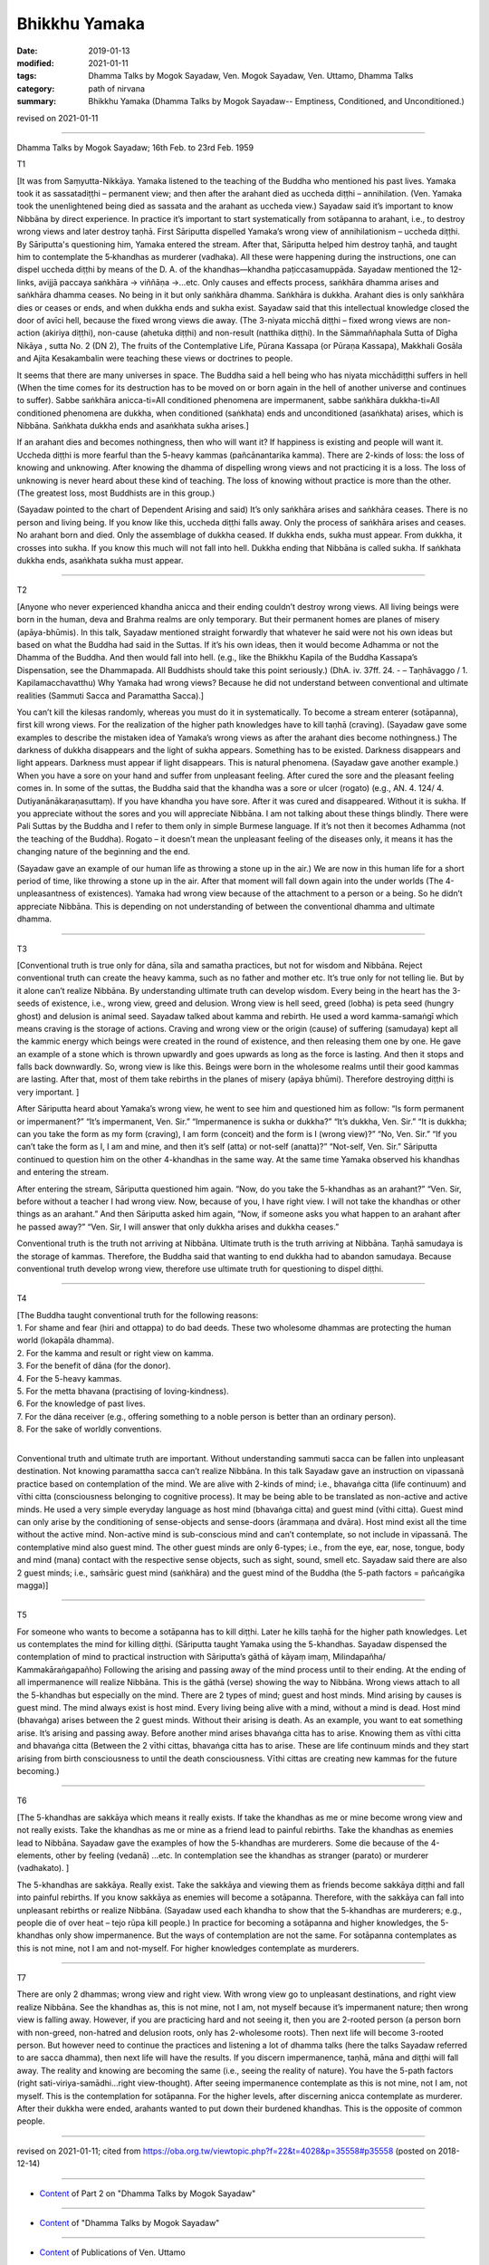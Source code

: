 ==========================================
Bhikkhu Yamaka
==========================================

:date: 2019-01-13
:modified: 2021-01-11
:tags: Dhamma Talks by Mogok Sayadaw, Ven. Mogok Sayadaw, Ven. Uttamo, Dhamma Talks
:category: path of nirvana
:summary: Bhikkhu Yamaka (Dhamma Talks by Mogok Sayadaw-- Emptiness, Conditioned, and Unconditioned.)

revised on 2021-01-11

------

Dhamma Talks by Mogok Sayadaw; 16th Feb. to 23rd Feb. 1959

T1 

[It was from Saṃyutta-Nikkāya. Yamaka listened to the teaching of the Buddha who mentioned his past lives. Yamaka took it as sassatadiṭṭhi – permanent view; and then after the arahant died as uccheda diṭṭhi – annihilation. (Ven. Yamaka took the unenlightened being died as sassata and the arahant as uccheda view.) Sayadaw said it’s important to know Nibbāna by direct experience. In practice it’s important to start systematically from sotāpanna to arahant, i.e., to destroy wrong views and later destroy taṇhā. First Sāriputta dispelled Yamaka’s wrong view of annihilationism – uccheda diṭṭhi. By Sāriputta's questioning him, Yamaka entered the stream. After that, Sāriputta helped him destroy taṇhā, and taught him to contemplate the 5‐khandhas as murderer (vadhaka). All these were happening during the instructions, one can dispel uccheda diṭṭhi by means of the D. A. of the khandhas—khandha paṭiccasamuppāda. Sayadaw mentioned the 12-links, avijjā paccaya saṅkhāra -> viññāṇa ->…etc. Only causes and effects process, saṅkhāra dhamma arises and saṅkhāra dhamma ceases. No being in it but only saṅkhāra dhamma. Saṅkhāra is dukkha. Arahant dies is only saṅkhāra dies or ceases or ends, and when dukkha ends and sukha exist. Sayadaw said that this intellectual knowledge closed the door of avīci hell, because the fixed wrong views die away. (The 3-niyata micchā diṭṭhi – fixed wrong views are non-action (akiriya diṭṭhi), non-cause (ahetuka diṭṭhi) and non-result (natthika diṭṭhi). In the Sāmmaññaphala Sutta of Dīgha Nikāya , sutta No. 2 (DN 2), The fruits of the Contemplative Life, Pūrana Kassapa (or Pūraṇa Kassapa), Makkhali Gosāla and Ajita Kesakambalin were teaching these views or doctrines to people.

It seems that there are many universes in space. The Buddha said a hell being who has niyata micchādiṭṭhi suffers in hell (When the time comes for its destruction has to be moved on or born again in the hell of another universe and continues to suffer). Sabbe saṅkhāra anicca-ti=All conditioned phenomena are impermanent, sabbe saṅkhāra dukkha-ti=All conditioned phenomena are dukkha, when conditioned (saṅkhata) ends and unconditioned (asaṅkhata) arises, which is Nibbāna. Saṅkhata dukkha ends and asaṅkhata sukha arises.] 

If an arahant dies and becomes nothingness, then who will want it? If happiness is existing and people will want it. Uccheda diṭṭhi is more fearful than the 5-heavy kammas (pañcānantarika kamma). There are 2-kinds of loss: the loss of knowing and unknowing. After knowing the dhamma of dispelling wrong views and not practicing it is a loss. The loss of unknowing is never heard about these kind of teaching. The loss of knowing without practice is more than the other. (The greatest loss, most Buddhists are in this group.)

(Sayadaw pointed to the chart of Dependent Arising and said) It’s only saṅkhāra arises and saṅkhāra ceases. There is no person and living being. If you know like this, uccheda diṭṭhi falls away. Only the process of saṅkhāra arises and ceases. No arahant born and died. Only the assemblage of dukkha ceased. If dukkha ends, sukha must appear. From dukkha, it crosses into sukha. If you know this much will not fall into hell. Dukkha ending that Nibbāna is called sukha. If saṅkhata dukkha ends, asaṅkhata sukha must appear.

------

T2 

[Anyone who never experienced khandha anicca and their ending couldn’t destroy wrong views. All living beings were born in the human, deva and Brahma realms are only temporary. But their permanent homes are planes of misery (apāya-bhūmis). In this talk, Sayadaw mentioned straight forwardly that whatever he said were not his own ideas but based on what the Buddha had said in the Suttas. If it’s his own ideas, then it would become Adhamma or not the Dhamma of the Buddha. And then would fall into hell. (e.g., like the Bhikkhu Kapila of the Buddha Kassapa’s Dispensation, see the Dhammapada. All Buddhists should take this point seriously.) (DhA. iv. 37ff. 24. - – Taṇhāvaggo / 1. Kapilamacchavatthu) Why Yamaka had wrong views? Because he did not understand between conventional and ultimate realities (Sammuti Sacca and Paramattha Sacca).]

You can’t kill the kilesas randomly, whereas you must do it in systematically. To become a stream enterer (sotāpanna), first kill wrong views. For the realization of the higher path knowledges have to kill taṇhā (craving). (Sayadaw gave some examples to describe the mistaken idea of Yamaka’s wrong views as after the arahant dies become nothingness.) The darkness of dukkha disappears and the light of sukha appears. Something has to be existed. Darkness disappears and light appears. Darkness must appear if light disappears. This is natural phenomena. (Sayadaw gave another example.) When you have a sore on your hand and suffer from unpleasant feeling. After cured the sore and the pleasant feeling comes in. In some of the suttas, the Buddha said that the khandha was a sore or ulcer (rogato) (e.g., AN. 4. 124/ 4. Dutiyanānākaraṇasuttaṃ). If you have khandha you have sore. After it was cured and disappeared. Without it is sukha. If you appreciate without the sores and you will appreciate Nibbāna. I am not talking about these things blindly. There were Pali Suttas by the Buddha and I refer to them only in simple Burmese language. If it’s not then it becomes Adhamma (not the teaching of the Buddha). Rogato – it doesn’t mean the unpleasant feeling of the diseases only, it means it has the changing nature of the beginning and the end. 

(Sayadaw gave an example of our human life as throwing a stone up in the air.) We are now in this human life for a short period of time, like throwing a stone up in the air. After that moment will fall down again into the under worlds (The 4-unpleasantness of existences). Yamaka had wrong view because of the attachment to a person or a being. So he didn’t appreciate Nibbāna. This is depending on not understanding of between the conventional dhamma and ultimate dhamma.

------

T3 

[Conventional truth is true only for dāna, sīla and samatha practices, but not for wisdom and Nibbāna. Reject conventional truth can create the heavy kamma, such as no father and mother etc. It’s true only for not telling lie. But by it alone can’t realize Nibbāna. By understanding ultimate truth can develop wisdom. Every being in the heart has the 3-seeds of existence, i.e., wrong view, greed and delusion. Wrong view is hell seed, greed (lobha) is peta seed (hungry ghost) and delusion is animal seed. Sayadaw talked about kamma and rebirth. He used a word kamma-samaṅgī which means craving is the storage of actions. Craving and wrong view or the origin (cause) of suffering (samudaya) kept all the kammic energy which beings were created in the round of existence, and then releasing them one by one. He gave an example of a stone which is thrown upwardly and goes upwards as long as the force is lasting. And then it stops and falls back downwardly. So, wrong view is like this. Beings were born in the wholesome realms until their good kammas are lasting. After that, most of them take rebirths in the planes of misery (apāya bhūmi). Therefore destroying diṭṭhi is very important. ]

After Sāriputta heard about Yamaka’s wrong view, he went to see him and questioned him as follow: “Is form permanent or impermanent?” “It’s impermanent, Ven. Sir.” “Impermanence is sukha or dukkha?” “It’s dukkha, Ven. Sir.” “It is dukkha; can you take the form as my form (craving), I am form (conceit) and the form is I (wrong view)?” “No, Ven. Sir.” “If you can’t take the form as I, I am and mine, and then it’s self (atta) or not-self (anatta)?” “Not-self, Ven. Sir.” Sāriputta continued to question him on the other 4-khandhas in the same way. At the same time Yamaka observed his khandhas and entering the stream. 

After entering the stream, Sāriputta questioned him again. “Now, do you take the 5-khandhas as an arahant?” “Ven. Sir, before without a teacher I had wrong view. Now, because of you, I have right view. I will not take the khandhas or other things as an arahant.” And then Sāriputta asked him again, “Now, if someone asks you what happen to an arahant after he passed away?” “Ven. Sir, I will answer that only dukkha arises and dukkha ceases.”

Conventional truth is the truth not arriving at Nibbāna. Ultimate truth is the truth arriving at Nibbāna. Taṇhā samudaya is the storage of kammas. Therefore, the Buddha said that wanting to end dukkha had to abandon samudaya. Because conventional truth develop wrong view, therefore use ultimate truth for questioning to dispel diṭṭhi.

------

T4 

| [The Buddha taught conventional truth for the following reasons:
| 1. For shame and fear (hiri and ottappa) to do bad deeds. These two wholesome dhammas are protecting the human world (lokapāla dhamma).
| 2. For the kamma and result or right view on kamma. 
| 3. For the benefit of dāna (for the donor). 
| 4. For the 5-heavy kammas. 
| 5. For the metta bhavana (practising of loving-kindness). 
| 6. For the knowledge of past lives. 
| 7. For the dāna receiver (e.g., offering something to a noble person is better than an ordinary person). 
| 8. For the sake of worldly conventions.
| 

Conventional truth and ultimate truth are important. Without understanding sammuti sacca can be fallen into unpleasant destination. Not knowing paramattha sacca can’t realize Nibbāna. In this talk Sayadaw gave an instruction on vipassanā practice based on contemplation of the mind. We are alive with 2-kinds of mind; i.e., bhavaṅga citta (life continuum) and vīthi citta (consciousness belonging to cognitive process). It may be being able to be translated as non-active and active minds. He used a very simple everyday language as host mind (bhavaṅga citta) and guest mind (vīthi citta). Guest mind can only arise by the conditioning of sense-objects and sense-doors (ārammaṇa and dvāra). Host mind exist all the time without the active mind. Non-active mind is sub-conscious mind and can’t contemplate, so not include in vipassanā. The contemplative mind also guest mind. The other guest minds are only 6-types; i.e., from the eye, ear, nose, tongue, body and mind (mana) contact with the respective sense objects, such as sight, sound, smell etc. Sayadaw said there are also 2 guest minds; i.e., saṁsāric guest mind (saṅkhāra) and the guest mind of the Buddha (the 5-path factors = pañcaṅgika magga)]

------

T5 

For someone who wants to become a sotāpanna has to kill diṭṭhi. Later he kills taṇhā for the higher path knowledges. Let us contemplates the mind for killing diṭṭhi. (Sāriputta taught Yamaka using the 5-khandhas. Sayadaw dispensed the contemplation of mind to practical instruction with Sāriputta’s gāthā of kāyaṃ imaṃ, Milindapañha/ Kammakāraṅgapañho) Following the arising and passing away of the mind process until to their ending. At the ending of all impermanence will realize Nibbāna. This is the gāthā (verse) showing the way to Nibbāna. Wrong views attach to all the 5-khandhas but especially on the mind. There are 2 types of mind; guest and host minds. Mind arising by causes is guest mind. The mind always exist is host mind. Every living being alive with a mind, without a mind is dead. Host mind (bhavaṅga) arises between the 2 guest minds. Without their arising is death. As an example, you want to eat something arise. It’s arising and passing away. Before another mind arises bhavaṅga citta has to arise. Knowing them as vīthi citta and bhavaṅga citta (Between the 2 vīthi cittas, bhavaṅga citta has to arise. These are life continuum minds and they start arising from birth consciousness to until the death consciousness. Vīthi cittas are creating new kammas for the future becoming.)

------

T6 

[The 5-khandhas are sakkāya which means it really exists. If take the khandhas as me or mine become wrong view and not really exists. Take the khandhas as me or mine as a friend lead to painful rebirths. Take the khandhas as enemies lead to Nibbāna. Sayadaw gave the examples of how the 5-khandhas are murderers. Some die because of the 4-elements, other by feeling (vedanā) …etc. In contemplation see the khandhas as stranger (parato) or murderer (vadhakato). ]

The 5-khandhas are sakkāya. Really exist. Take the sakkāya and viewing them as friends become sakkāya diṭṭhi and fall into painful rebirths. If you know sakkāya as enemies will become a sotāpanna. Therefore, with the sakkāya can fall into unpleasant rebirths or realize Nibbāna. (Sayadaw used each khandha to show that the 5-khandhas are murderers; e.g., people die of over heat – tejo rūpa kill people.) In practice for becoming a sotāpanna and higher knowledges, the 5-khandhas only show impermanence. But the ways of contemplation are not the same. For sotāpanna contemplates as this is not mine, not I am and not-myself. For higher knowledges contemplate as murderers.

------

T7 

There are only 2 dhammas; wrong view and right view. With wrong view go to unpleasant destinations, and right view realize Nibbāna. See the khandhas as, this is not mine, not I am, not myself because it’s impermanent nature; then wrong view is falling away. However, if you are practicing hard and not seeing it, then you are 2-rooted person (a person born with non-greed, non-hatred and delusion roots, only has 2-wholesome roots). Then next life will become 3-rooted person. But however need to continue the practices and listening a lot of dhamma talks (here the talks Sayadaw referred to are sacca dhamma), then next life will have the results. If you discern impermanence, taṇhā, māna and diṭṭhi will fall away. The reality and knowing are becoming the same (i.e., seeing the reality of nature). You have the 5-path factors (right sati-viriya-samādhi…right view-thought). After seeing impermanence contemplate as this is not mine, not I am, not myself. This is the contemplation for sotāpanna. For the higher levels, after discerning anicca contemplate as murderer. After their dukkha were ended, arahants wanted to put down their burdened khandhas. This is the opposite of common people.

------

revised on 2021-01-11; cited from https://oba.org.tw/viewtopic.php?f=22&t=4028&p=35558#p35558 (posted on 2018-12-14)

------

- `Content <{filename}pt02-content-of-part02%zh.rst>`__ of Part 2 on "Dhamma Talks by Mogok Sayadaw"

------

- `Content <{filename}content-of-dhamma-talks-by-mogok-sayadaw%zh.rst>`__ of "Dhamma Talks by Mogok Sayadaw"

------

- `Content <{filename}../publication-of-ven-uttamo%zh.rst>`__ of Publications of Ven. Uttamo

------

**This is only an experimental WWW. It's always under construction (proofreading, revising)!**

**According to the translator— Ven. Uttamo's words, this is strictly for free distribution only, as a gift of Dhamma—Dhamma Dāna. You may re-format, reprint, translate, and redistribute this work in any medium.**

..
  2021-01-11 rev. proofread by bhante; old: "After that, help him destroy taṇhā. Contemplate the 5-khandhas as murderer (vadhaka). All these were happening during the instructions. How to dispel uccheda diṭṭhi? By the D. A. of the khandhas – khandha paṭiccasamuppāda." & "Change into sukha." ?? perhaps it's better: "It crosses over from dukkha to sukha.""??
  05-26 rev. proofread by bhante
  04-21 rev. & add: Content of Publications of Ven. Uttamo; Content of Part 2 on "Dhamma Talks by Mogok Sayadaw"
        del: https://mogokdhammatalks.blog/
  2019-01-11  create rst; post on 01-13